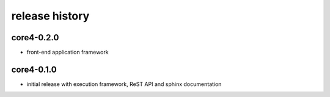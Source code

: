 ###############
release history
###############

core4-0.2.0
===========

* front-end application framework


core4-0.1.0
===========

* initial release with execution framework, ReST API and sphinx documentation
